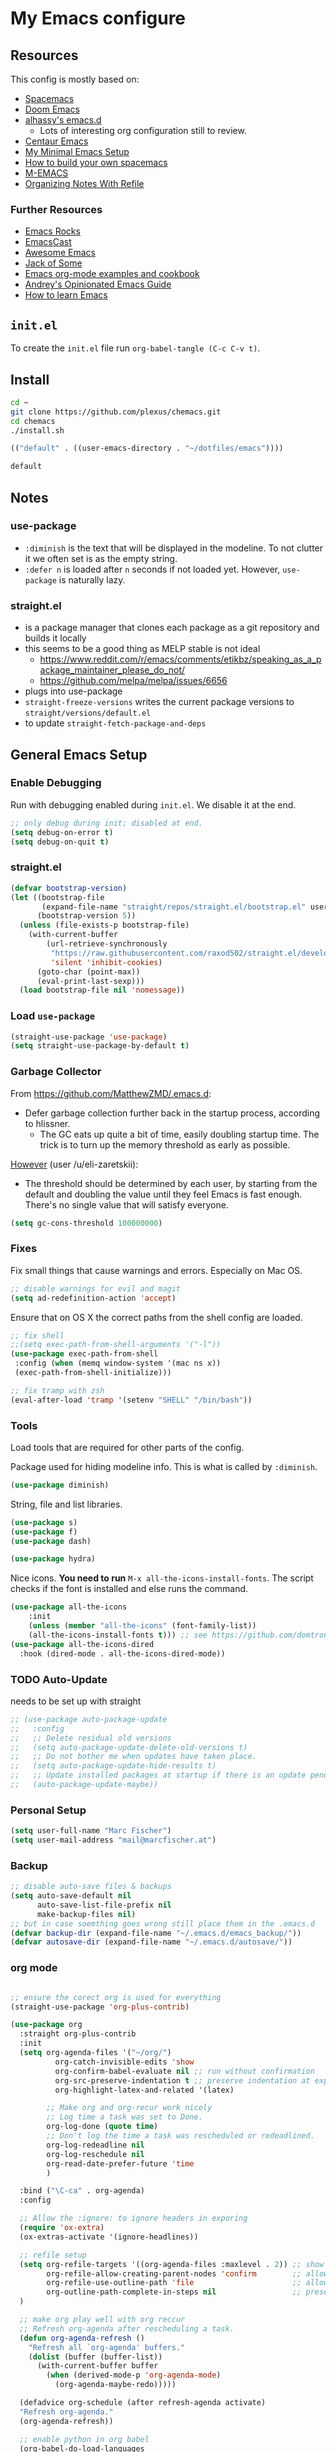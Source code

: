 #+PROPERTY: header-args :tangle init.el :comments org


*  My Emacs configure


** Resources

This config is mostly based on:
- [[https://github.com/syl20bnr/spacemacs][Spacemacs]]
- [[https://github.com/hlissner/doom-emacs][Doom Emacs]]
- [[https://github.com/alhassy/emacs.d][alhassy's emacs.d]]
  - Lots of interesting org configuration still to review.
- [[https://github.com/seagle0128/.emacs.d][Centaur Emacs]]
- [[https://www.sandeepnambiar.com/my-minimal-emacs-setup/][My Minimal Emacs Setup]]
- [[https://sam217pa.github.io/2016/09/02/how-to-build-your-own-spacemacs/][How to build your own spacemacs]]
- [[https://github.com/MatthewZMD/.emacs][M-EMACS]]
- [[https://blog.aaronbieber.com/2017/03/19/organizing-notes-with-refile.html][Organizing Notes With Refile]]

*** Further Resources
- [[http://emacsrocks.com/][Emacs Rocks]]
- [[https://emacscast.org][EmacsCast]]
- [[https://github.com/emacs-tw/awesome-emacs#noteworthy-configurations][Awesome Emacs]]
- [[https://www.youtube.com/channel/UCe6ABcJkH_Gso9HJOt4x9fg][Jack of Some]]
- [[http://ehneilsen.net/notebook/orgExamples/org-examples.html][Emacs org-mode examples and cookbook]]
- [[https://m00natic.github.io/emacs/emacs-wiki.html][Andrey's Opinionated Emacs Guide]]
- [[https://david.rothlis.net/emacs/howtolearn.html][How to learn Emacs]]

** ~init.el~
To create the ~init.el~ file run ~org-babel-tangle (C-c C-v t)~.

** Install
#+BEGIN_SRC bash :tangle no
cd ~
git clone https://github.com/plexus/chemacs.git
cd chemacs
./install.sh
#+END_SRC

#+BEGIN_SRC emacs-lisp :tangle ~/.emacs-profiles.el
(("default" . ((user-emacs-directory . "~/dotfiles/emacs"))))
#+END_SRC

#+BEGIN_SRC bash :tangle ~/.emacs-profile
default
#+END_SRC

** Notes


*** use-package
- ~:diminish~ is the text that will be displayed in the modeline. To
  not clutter it we often set is as the empty string.
- ~:defer n~ is loaded after ~n~ seconds if not loaded yet. However,
  ~use-package~ is naturally lazy.

*** straight.el
- is a package manager that clones each package as a git repository and builds it locally
- this seems to be a good thing as MELP stable is not ideal
  - https://www.reddit.com/r/emacs/comments/etikbz/speaking_as_a_package_maintainer_please_do_not/
  - https://github.com/melpa/melpa/issues/6656
- plugs into use-package
- ~straight-freeze-versions~ writes the current package versions to ~straight/versions/default.el~
- to update ~straight-fetch-package-and-deps~

** General Emacs Setup
*** Enable Debugging
Run with debugging enabled during ~init.el~. We disable it at the end.

#+BEGIN_SRC emacs-lisp
;; only debug during init; disabled at end.
(setq debug-on-error t)
(setq debug-on-quit t)
#+END_SRC

*** straight.el

#+BEGIN_SRC emacs-lisp
(defvar bootstrap-version)
(let ((bootstrap-file
       (expand-file-name "straight/repos/straight.el/bootstrap.el" user-emacs-directory))
      (bootstrap-version 5))
  (unless (file-exists-p bootstrap-file)
    (with-current-buffer
        (url-retrieve-synchronously
         "https://raw.githubusercontent.com/raxod502/straight.el/develop/install.el"
         'silent 'inhibit-cookies)
      (goto-char (point-max))
      (eval-print-last-sexp)))
  (load bootstrap-file nil 'nomessage))
#+END_SRC


*** Load ~use-package~

#+BEGIN_SRC emacs-lisp
(straight-use-package 'use-package)
(setq straight-use-package-by-default t)
#+END_SRC

*** Garbage Collector
From https://github.com/MatthewZMD/.emacs.d:
- Defer garbage collection further back in the startup process,
  according to hlissner.
  - The GC eats up quite a bit of time, easily doubling startup
    time. The trick is to turn up the memory threshold as early as
    possible.
[[https://www.reddit.com/r/emacs/comments/eewwyh/officially_introducing_memacs/][However]] (user /u/eli-zaretskii):
- The threshold should be determined by each user, by starting from
  the default and doubling the value until they feel Emacs is fast
  enough. There's no single value that will satisfy everyone.

#+BEGIN_SRC emacs-lisp
(setq gc-cons-threshold 100000000)
#+END_SRC
*** Fixes
Fix small things that cause warnings and errors. Especially on Mac OS.

#+BEGIN_SRC emacs-lisp
;; disable warnings for evil and magit
(setq ad-redefinition-action 'accept)
#+END_SRC

Ensure that on OS X the correct paths from the shell config are loaded.

#+BEGIN_SRC emacs-lisp
;; fix shell
;;(setq exec-path-from-shell-arguments '("-l"))
(use-package exec-path-from-shell
 :config (when (memq window-system '(mac ns x))
 (exec-path-from-shell-initialize)))
#+END_SRC

#+BEGIN_SRC emacs-lisp
;; fix tramp with zsh
(eval-after-load 'tramp '(setenv "SHELL" "/bin/bash"))
#+END_SRC

*** Tools
Load tools that are required for other parts of the config.

Package used for hiding modeline info. This is what is called by
~:diminish~.
#+BEGIN_SRC emacs-lisp
(use-package diminish)
#+END_SRC

String, file and list libraries.
#+BEGIN_SRC emacs-lisp
(use-package s)
(use-package f)
(use-package dash)
#+END_SRC

#+BEGIN_SRC emacs-lisp
 (use-package hydra)
#+END_SRC

Nice icons. *You need to run* ~M-x all-the-icons-install-fonts~. The
script checks if the font is installed and else runs the command.

#+BEGIN_SRC emacs-lisp
(use-package all-the-icons
    :init
    (unless (member "all-the-icons" (font-family-list))
    (all-the-icons-install-fonts t))) ;; see https://github.com/domtronn/all-the-icons.el/issues/120
(use-package all-the-icons-dired
  :hook (dired-mode . all-the-icons-dired-mode))
#+END_SRC


*** TODO Auto-Update
needs to be set up with straight 
#+BEGIN_SRC emacs-lisp
;; (use-package auto-package-update
;;   :config
;;   ;; Delete residual old versions
;;   (setq auto-package-update-delete-old-versions t)
;;   ;; Do not bother me when updates have taken place.
;;   (setq auto-package-update-hide-results t)
;;   ;; Update installed packages at startup if there is an update pending.
;;   (auto-package-update-maybe))
#+END_SRC

*** Personal Setup
#+BEGIN_SRC emacs-lisp
(setq user-full-name "Marc Fischer")
(setq user-mail-address "mail@marcfischer.at")
#+END_SRC
*** Backup
#+BEGIN_SRC emacs-lisp
;; disable auto-save files & backups
(setq auto-save-default nil
      auto-save-list-file-prefix nil
      make-backup-files nil)
;; but in case soemthing goes wrong still place them in the .emacs.d
(defvar backup-dir (expand-file-name "~/.emacs.d/emacs_backup/"))
(defvar autosave-dir (expand-file-name "~/.emacs.d/autosave/"))
#+END_SRC



*** org mode

 #+BEGIN_SRC emacs-lisp

;; ensure the corect org is used for everything
(straight-use-package 'org-plus-contrib)

(use-package org
  :straight org-plus-contrib
  :init
  (setq org-agenda-files '("~/org/")
	      org-catch-invisible-edits 'show
	      org-confirm-babel-evaluate nil ;; run without confirmation
	      org-src-preserve-indentation t ;; preserve indentation at export
	      org-highlight-latex-and-related '(latex)

        ;; Make org and org-recur work nicely
        ;; Log time a task was set to Done.
        org-log-done (quote time)
        ;; Don't log the time a task was rescheduled or redeadlined.
        org-log-redeadline nil
        org-log-reschedule nil
        org-read-date-prefer-future 'time
        )

  :bind ("\C-ca" . org-agenda)
  :config

  ;; Allow the :ignore: to ignore headers in exporing
  (require 'ox-extra)
  (ox-extras-activate '(ignore-headlines))

  ;; refile setup
  (setq org-refile-targets '((org-agenda-files :maxlevel . 2)) ;; show two levels of headings
        org-refile-allow-creating-parent-nodes 'confirm        ;; allow to create new nodes
        org-refile-use-outline-path 'file                      ;; allow to file to top level of files
        org-outline-path-complete-in-steps nil                 ;; present all possilbe paths at once
  )

  ;; make org play well with org reccur
  ;; Refresh org-agenda after rescheduling a task.
  (defun org-agenda-refresh ()
    "Refresh all `org-agenda' buffers."
    (dolist (buffer (buffer-list))
      (with-current-buffer buffer
        (when (derived-mode-p 'org-agenda-mode)
          (org-agenda-maybe-redo)))))

  (defadvice org-schedule (after refresh-agenda activate)
  "Refresh org-agenda."
  (org-agenda-refresh))

  ;; enable python in org babel
  (org-babel-do-load-languages
   'org-babel-load-languages
   '((python . t)))

  ;; Try to minimize org sync conflicts by autosaving (https://christiantietze.de/posts/2019/03/sync-emacs-org-files/)
  ;; redefine org-save-all-org-buffers without print statements
   (defun my-org-save-all-org-buffers ()
     "Save all Org buffers without user confirmation."
     (interactive)
     (save-some-buffers t (lambda () (derived-mode-p 'org-mode)))
     (when (featurep 'org-id) (org-id-locations-save)))

   (add-hook 'auto-save-hook 'my-org-save-all-org-buffers) ;; enable autosaves
  )

(defun org-toggle-link-display ()
  "Toggle the literal or descriptive display of links."
  (interactive)
  (if org-descriptive-links
      (progn (org-remove-from-invisibility-spec '(org-link))
         (org-restart-font-lock)
         (setq org-descriptive-links nil))
    (progn (add-to-invisibility-spec '(org-link))
       (org-restart-font-lock)
       (setq org-descriptive-links t))))

(setq org-image-actual-width nil)

(use-package org-noter
    :after org
    :config
    (setq org-noter-always-create-frame nil
          org-noter-insert-note-no-questions t
          org-noter-separate-notes-from-heading t
          org-noter-auto-save-last-location t))

(use-package org-super-agenda
  :after org
  :config
  (org-super-agenda-mode))

;;(use-package org-drill)

(use-package org-noter
:after org)

(use-package org-zotxt
  :straight zotxt
  :diminish
  :after org
  :init (add-hook 'org-mode-hook #'org-zotxt-mode)
)

(use-package org-recur
  :hook ((org-mode . org-recur-mode)
         (org-agenda-mode . org-recur-agenda-mode))
  :demand t
  :config
  (define-key org-recur-mode-map (kbd "C-c d") 'org-recur-finish)

  ;; Rebind the 'd' key in org-agenda (default: `org-agenda-day-view').
  (define-key org-recur-agenda-mode-map (kbd "d") 'org-recur-finish)
  (define-key org-recur-agenda-mode-map (kbd "C-c d") 'org-recur-finish)

  (setq org-recur-finish-done t
        org-recur-finish-archive t))
#+END_SRC

#+RESULTS:
| org-recur-agenda-mode |



*** Theme
#+BEGIN_SRC emacs-lisp
;; Theme
(use-package doom-themes
  :config
  ;; Global settings (defaults)
  (setq doom-themes-enable-bold t    ; if nil, bold is universally disabled
        doom-themes-enable-italic t) ; if nil, italics is universally disabled
  (load-theme 'doom-solarized-light t)

  ;; Enable flashing mode-line on errors
  (doom-themes-visual-bell-config)

  ;; Corrects (and improves) org-mode's native fontification.
  (doom-themes-org-config)

  ;; set font
  (set-face-attribute 'default nil :family "Ubuntu Mono" :height 150)
  
)

;; show linenumbers
(global-linum-mode t)
(line-number-mode t)
(column-number-mode t)
(size-indication-mode t)

;; show the matching parenthesis when the cursor is above one of them.
(setq show-paren-delay 0)
(setq show-paren-style 'mixed)
(show-paren-mode t)
(use-package smartparens
 :diminish
 :config
 (progn
   (require 'smartparens-config)
   (smartparens-global-mode 1)
   (show-paren-mode t)))

;; highlight the current line
(global-hl-line-mode t)

;; Don't clutter startup
(setq inhibit-splash-screen t)
(setq inhibit-startup-message t)

;; disable toolbars
(menu-bar-mode -1)
(toggle-scroll-bar -1)
(tool-bar-mode -1)

; display a small wave after the cursor when jumping around
(use-package beacon
   :config (beacon-mode +1))

;; disable bell sound
(setq ring-bell-function 'ignore
;;       visible-bell 1 ;; we already have the doom-theme bell setup
)

;; nice scrolling
(setq scroll-margin 0
      scroll-conservatively 100000
      scroll-preserve-screen-position 1)

;; enable y/n answers
(fset 'yes-or-no-p 'y-or-n-p)
#+END_SRC

*** modeline

#+BEGIN_SRC emacs-lisp
(use-package doom-modeline
      :hook (after-init . doom-modeline-mode)
      :custom
      (inhibit-compacting-font-caches t)
      (doom-modeline-minor-modes t)
      (doom-modeline-icon t)
      (doom-modeline-major-mode-color-icon t)
      (doom-modeline-height 15))
#+END_SRC



*** Text width (Fill-mode)
~M-q~ (~fill-paragraph~) justifies paragraphs and automatically breaks
them. Here we set the set standard text width.
#+BEGIN_SRC emacs-lisp
(setq-default fill-column 70) ;; 70 fits nicly on half a 13'' macbook
;; auto-fill does interfers too often
;; (add-hook 'text-mode-hook 'turn-on-auto-fill)
;; (add-hook 'org-mode-hook 'turn-on-auto-fill)
#+END_SRC

*** Counsel, Swiper and Ivy
Setup the ivy auto-complete package along with swiper
(ivy-text-search) and counsel (ivy-M-x).
#+BEGIN_SRC emacs-lisp
(use-package ivy
  :diminish
  :config
  (setq ivy-use-virtual-buffers t) :init (ivy-mode 1))

(use-package counsel
  :after ivy)

(use-package swiper
  :after counsel
  :bind
  ("M-x" . counsel-M-x)
  ("\C-s" . swiper)
  ("M-s" . swiper-all)
  ("C-c C-r" . ivy-resume)
  ("C-c p" . counsel-git)
  ("C-c r" . counsel-rg)
  ("C-x C-f" . counsel-find-file)
  (("M-y" . counsel-yank-pop)
  :map ivy-minibuffer-map
  ("M-y" . ivy-next-line)) ;; multiple pressed cycles through choices; taken from http://pragmaticemacs.com/emacs/counsel-yank-pop-with-a-tweak/
)
#+END_SRC

*** Search
#+BEGIN_SRC emacs-lisp
(use-package ripgrep
  :bind
  ("C-c C-r" . ripgrep-regexp))
(use-package ag) ;; currently not used but frequently experimented with
#+END_SRC

*** Buffers

#+BEGIN_SRC emacs-lisp
;; use ibuffer by default
(defalias 'list-buffers 'ibuffer)
#+END_SRC

*** Indentation
#+BEGIN_SRC emacs-lisp
;; Always stay indented: Automatically have blocks reindented after every change.
(use-package aggressive-indent
  :config (global-aggressive-indent-mode t))

;; spaces instead of tabs
(setq-default indent-tabs-mode nil)
(setq-default tab-width 2)

;; Make tab key do indent first then completion.
(setq-default tab-always-indent 'complete)
#+END_SRC

*** Parenthesis and Whitespace
#+BEGIN_SRC emacs-lisp
(use-package whitespace
  :init
  :diminish
  :bind
  ("<f11>" . whitespace-mode)
  ("C-c w" . delete-trailing-whitespace))
#+END_SRC

*** comments
#+BEGIN_SRC emacs-lisp
(global-set-key (kbd "M-;") 'comment-region)
(global-set-key (kbd "C-M-;") 'uncomment-region)
#+END_SRC
*** UTF-8

#+BEGIN_SRC emacs-lisp
;; make sure that UTF-8 is used everywhere.
(set-terminal-coding-system  'utf-8)
(set-keyboard-coding-system  'utf-8)
(set-language-environment    'utf-8)
(set-selection-coding-system 'utf-8)
(setq locale-coding-system   'utf-8)
(prefer-coding-system        'utf-8)
(set-input-method nil)

;;fancy uft-8
(global-prettify-symbols-mode 1)
#+END_SRC

*** Help & Documentation
Display possible keys after a partial commands is entered.
#+BEGIN_SRC emacs-lisp
(use-package which-key
  :diminish
  :config (which-key-mode)
          (setq which-key-idle-delay 0.05))
#+END_SRC

My own cheatsheet. Based on [[https://github.com/darksmile/cheatsheet/blob/master/cheatsheet.el][cheatsheet.el]].
#+BEGIN_SRC emacs-lisp
(defun cheatsheet-show ()
  "Create buffer and show cheatsheet."
  (interactive)
  ;;(switch-to-buffer-other-window "*cheatsheet*")
  ;;(erase-buffer)
  (find-file (concat user-emacs-directory "CheatSheet.pdf"))
  (rename-buffer "*cheatsheet*")
  (setq buffer-read-only t))

(defun cheatsheet-toggle()
  (interactive)
  (if (get-buffer "*cheatsheet*")
    (kill-buffer "*cheatsheet*")
    (cheatsheet-show)))

(global-set-key (kbd "C-<f1>") 'cheatsheet-toggle)
#+END_SRC

*** Spellchecking
#+BEGIN_SRC emacs-lisp
;; Taken/inspired by https://github.com/kaushalmodi/.emacs.d/blob/master/setup-files/setup-spell.el

(use-package ispell
  :if (not (bound-and-true-p disable-pkg-ispell))
  :config
  (setq ispell-program-name "aspell")
  (setq ispell-extra-args   '("--sug-mode=ultra"
                              "--lang=en_US"))

;; Save a new word to personal dictionary without asking
(setq ispell-silently-savep t))

(use-package flyspell
  :diminish
  :after ispell
  :init
  (progn
    ;; Below variables need to be set before `flyspell' is loaded.
    (setq flyspell-use-meta-tab nil)
    ;; Binding for `flyspell-auto-correct-previous-word'.
    (setq flyspell-auto-correct-binding (kbd "<S-f12>")))
  :hook ((prog-mode . flyspell-prog-mode)
           (org-mode . flyspell-mode)
           (text-mode . flyspell-mode))
)

(use-package flyspell-correct
  :after flyspell)

(defun fd-switch-dictionary()
  (interactive)
  (let* ((dic ispell-current-dictionary)
         (change (if (string= dic "deutsch8") "english" "deutsch8")))
    (ispell-change-dictionary change)
    (message "Dictionary switched from %s to %s" dic change)
    ))

;; https://github.com/d12frosted/flyspell-correct
(use-package flyspell-correct-ivy
  :after flyspell-correct
  :bind
  (("<f12>" . flyspell-correct-at-point)
   ("<f8>" .   'fd-switch-dictionary)))
#+END_SRC


*** Writegood
#+BEGIN_SRC emacs-lisp
(use-package writegood-mode
  :hook (text-mode org-mode)
  :diminish
  :config
  (--map (push it writegood-weasel-words) ;; some words form https://github.com/alhassy/emacs.d#cosmetics
         '("some" "simple" "simply" "easy" "often" "easily" "probably" "really"
           "clearly"               ;; Is the premise undeniably true?
           "experience shows"      ;; Whose? What kind? How does it do so?
           "may have"              ;; It may also have not!
           "it turns out that")))  ;; How does it turn out so?
#+END_SRC

*** Subword
In CamelCase treat all words as words.

#+BEGIN_SRC emacs-lisp
(global-subword-mode 1)
(diminish  'subword-mode)
#+END_SRC

*** Syntax Checking
#+BEGIN_SRC emacs-lisp
(use-package flycheck
  :diminish
  :init (global-flycheck-mode)
  :custom (flycheck-display-errors-delay .3))
#+END_SRC
*** Revert Buffers
#+BEGIN_SRC emacs-lisp
(global-set-key [f5] '(lambda () (interactive) (revert-buffer nil t nil)))
#+END_SRC
*** Server
#+BEGIN_SRC emacs-lisp
;; Start server mode
(server-start)
#+END_SRC


*** Files
#+BEGIN_SRC emacs-lisp
(use-package dired
  :straight f
  :custom
  ;; Auto revert
  (auto-revert-use-notify nil)
  (auto-revert-interval 3))
#+END_SRC

*** Auto complete
#+BEGIN_SRC emacs-lisp
(use-package company
  :diminish
  :config
  (global-company-mode 1)
  (setq ;; Only 2 letters required for completion to activate.
        company-minimum-prefix-length 2

        ;; Search other buffers for compleition candidates
        company-dabbrev-other-buffers t
        company-dabbrev-code-other-buffers t

        ;; Allow (lengthy) numbers to be eligible for completion.
        company-complete-number t

        ;; M-⟪num⟫ to select an option according to its number.
        company-show-numbers t

        ;; Edge of the completion list cycles around.
        company-selection-wrap-around t

        ;; Do not downcase completions by default.
        company-dabbrev-downcase nil

        ;; Even if I write something with the ‘wrong’ case,
        ;; provide the ‘correct’ casing.
        company-dabbrev-ignore-case t

        ;; Immediately activate completion.
        company-idle-delay 0))
#+END_SRC


*** Projectile
Currently unused, but still here as dependency for some features (see
Python section).
#+BEGIN_SRC emacs-lisp
   (use-package projectile
     :diminish
     :config
     (projectile-global-mode +1))

   (use-package counsel-projectile
     :diminish 
     :config
     (counsel-projectile-mode))
#+END_SRC


*** Block movement of regions
Move code regions up and down with ~C-S-<up>~ and ~C-S-<down>~ (similar to Eclipse).
#+BEGIN_SRC emacs-lisp
(use-package move-text
 ;; :init (move-text-default-bindings)
 :bind
 (("C-S-<up>" . move-text-up)
  ("C-S-<down>" . move-text-down))
)
#+END_SRC

*** Expand Region
#+BEGIN_SRC emacs-lisp
(use-package expand-region
  :bind
  ("C-@" . er/expand-region)
  ("C-=" . er/expand-region)
)
#+END_SRC

*** Movement
#+BEGIN_SRC emacs-lisp
(use-package windmove
  :bind
  ("C-c <up>" . windmove-up)
  ("C-c <down>" . windmove-down)
  ("C-c <left>" . windmove-left)
  ("C-c <right>" . windmove-right))

(use-package ace-window
  :init
  (progn
    (global-set-key (kbd "M-o") 'ace-window)
    (global-set-key (kbd "<f9>") 'ace-window))
  :config
    (set-face-attribute
     'aw-leading-char-face nil
     :foreground "deep sky blue"
     :weight 'bold
     :height 3.0)
    (set-face-attribute
     'aw-mode-line-face nil
     :inherit 'mode-line-buffer-id
     :foreground "lawn green")
    (setq aw-keys '(?a ?s ?d ?f ?j ?k ?l)
          aw-dispatch-always t
          aw-dispatch-alist
          '((?x aw-delete-window "Ace - Delete Window")
            (?c aw-swap-window "Ace - Swap Window")
            (?n aw-flip-window)
            (?v aw-split-window-vert "Ace - Split Vert Window")
            (?h aw-split-window-horz "Ace - Split Horz Window")
            (?m delete-other-windows "Ace - Maximize Window")
            (?g delete-other-windows)
            (?b balance-windows)))

    (defhydra hydra-window-size (:color red)
         "Windows size"
         ("h" shrink-window-horizontally "shrink horizontal")
         ("j" shrink-window "shrink vertical")
         ("k" enlarge-window "enlarge vertical")
         ("l" enlarge-window-horizontally "enlarge horizontal"))
    (defhydra hydra-window-frame (:color red)
         "Frame"
         ("f" make-frame "new frame")
         ("x" delete-frame "delete frame"))
    (defhydra hydra-window-scroll (:color red)
         "Scroll other window"
         ("n" joe-scroll-other-window "scroll")
         ("p" joe-scroll-other-window-down "scroll down"))
       (add-to-list 'aw-dispatch-alist '(?w hydra-window-size/body) t)
       (add-to-list 'aw-dispatch-alist '(?o hydra-window-scroll/body) t)
       (add-to-list 'aw-dispatch-alist '(?\; hydra-window-frame/body) t)
     (ace-window-display-mode t))
#+END_SRC

#+BEGIN_SRC emacs-lisp
;; make C-a move to the beginning of the line on first press; on further presses go to beginning of code
;; same for C-e and end
(use-package mwim
  :bind
  ("C-a" . mwim-beginning)
  ("C-e" . mwim-end))
#+END_SRC

#+BEGIN_SRC emacs-lisp
;; Unbind unneeded keys
(global-set-key (kbd "C-z") nil)
(use-package avy
  :bind
  (("C-z c" . avy-goto-char-timer)
   ("C-z l" . avy-goto-line))
  :custom
    (avy-timeout-seconds 0.3)
    (avy-style 'pre)
  :custom-face
    (avy-lead-face ((t (:background "#51afef" :foreground "#870000" :weight bold)))));
#+END_SRC


*** Undo
Copied from https://github.com/alhassy/emacs.d
#+BEGIN_SRC emacs-lisp
;; Allow tree-semantics for undo operations.
(use-package undo-tree
  :diminish                       ;; Don't show an icon in the modeline
  :config
    ;; Always have it on
    (global-undo-tree-mode)

    ;; Each node in the undo tree should have a timestamp.
    (setq undo-tree-visualizer-timestamps t)

    ;; Show a diff window displaying changes between undo nodes.
    (setq undo-tree-visualizer-diff t))

;; Execute (undo-tree-visualize) then navigate along the tree to witness
;; changes being made to your file live!
#+END_SRC

** Modes

*** Ledger
#+BEGIN_SRC emacs-lisp
;; ledger mode
(use-package ledger-mode)
#+END_SRC

*** git
#+BEGIN_SRC emacs-lisp
(use-package magit)
#+END_SRC

*** Markdown

#+BEGIN_SRC emacs-lisp
(use-package markdown-mode
  :mode (("README\\.md\\'" . gfm-mode)
         ("\\.md\\'" . markdown-mode)
         ("\\.markdown\\'" . markdown-mode))
  :init (setq markdown-command "multimarkdown"))
#+END_SRC


*** python
#+BEGIN_SRC emacs-lisp
(use-package f) ;; tools used in the following function
(use-package pyvenv)

(defvar conda-home "~/miniconda3" "Home dir used for python/conda.")
(defvar conda-home-envs (concat (file-name-as-directory conda-home) "envs") "Dir which includes defined virtualenvs.")

(defun set-conda-env (path)
  "Set the current venv to the conda enve of the given PATH."
  (setenv "WORKON_HOME" path)
  (pyvenv-workon ".")
  (message (concat "Setting virtualenv to " path))
  )

;; base on http://rakan.me/emacs/python-dev-with-emacs-and-pyenv/
(defun pyvenv-python-version-file ()
  "Automatically activates pyvenv if .python-version file exists."
  (interactive)
  (let ((python-version-directory (locate-dominating-file (buffer-file-name) ".python-version")))
    (if python-version-directory
        (let* ((pyenv-version-path (f-expand ".python-version" python-version-directory))
               (pyenv-current-version (s-trim (f-read-text pyenv-version-path 'utf-8))))
          (set-conda-env pyenv-current-version)
          ))))

(defun set-pyvenv ()
  "Set pyvenv matching the project name."
  (let ((project (downcase (projectile-project-name))))
    (if (member project (directory-files conda-home-envs)) ;; if we are in projectile and it matches a setup conda env -- use that
        (set-conda-env (concat (file-name-as-directory conda-home-envs) project))
      (pyvenv-python-version-file) ;; else see if there is a config file
      )))

(use-package pyvenv)

(use-package elpy
  :init (elpy-enable)
  :after (pyvenv projectile)
  :config
  (set-conda-env conda-home)
  (setq elpy-rpc-python-command "python")
  (setq python-shell-interpreter "python"
        python-shell-interpreter-args "-i"
        python-indent-offset 4)
  (setq elpy-rpc-backend "jedi")
  (add-hook 'elpy-mode-hook 'set-pyvenv))
#+END_SRC


*** pdf

Disable line numbers when in pdf mode.

#+BEGIN_SRC emacs-lisp
(use-package pdf-tools
  :config (pdf-tools-install)
  :init (add-hook 'pdf-view-mode-hook (lambda() (linum-mode -1))))
#+END_SRC

*** latex

#+BEGIN_SRC emacs-lisp
(use-package flymake)

(use-package latex
  :straight auctex
  :after flymake
  :config
  (setq auto-mode-alist (cons '("\\.tex$" . latex-mode) auto-mode-alist)
        TeX-auto-save t
        TeX-parse-self t
        TeX-save-query nil
        TeX-electric-sub-and-superscript t   ; Automatically insert
                                             ; braces after sub- and
                                             ; superscripts in math
                                             ; mode
        TeX-source-correlate-mode t
        TeX-source-correlate-method 'synctex
        ispell-program-name "aspell"
        ispell-dictionary "english"
        LaTeX-section-hook
        '(LaTeX-section-heading
          LaTeX-section-title
          LaTeX-section-toc
          LaTeX-section-section
          LaTeX-section-label))


  (add-hook 'LaTeX-mode-hook 'flymake-mode)
  (add-hook 'LaTeX-mode-hook 'flyspell-mode)
  (add-hook 'LaTeX-mode-hook 'flyspell-buffer)

  ;; The following defadvice and defun make C-c C-s (insert section)
  ;; behave nicly.

  (defadvice LaTeX-section (after LaTeX-section-after activate)
    "After LaTeX-section delte the unecessarily inserted newline."
    (delete-char -1))

  (defun LaTeX-section-label()
    (let ((is-sec (<= level 4)))
      (progn
        (delete-char -1)
        (if is-sec (LaTeX-label name 'section))
        (insert " \%\n")
        (if is-sec (insert "\n"))
        )
      ))
  )

(use-package auctex-latexmk
  :after latex
  :config (auctex-latexmk-setup)
  )


;;   https://emacs.stackexchange.com/questions/21755/use-pdfview-as-default-auctex-pdf-viewer/21764
;;   (setq TeX-view-program-selection '((output-pdf "PDF Tools"))
;;         TeX-view-program-list '(("PDF Tools" TeX-pdf-tools-sync-view))
;;         TeX-source-correlate-start-server t)
;;   (add-hook 'TeX-after-compilation-finished-functions
;;             #'TeX-revert-document-buffer)

;;   ;; (add-hook 'after-save-hook
;;   ;;           (lambda ()
;;   ;;             (when (string= major-mode 'latex-mode)
;;   ;;               (TeX-run-latexmk
;;   ;;                "LaTex"
;;   ;;                (format "latexmk -synctex=1 -xelatex %s" (buffer-file-name))
;;   ;;                (file-name-base (buffer-file-name))))))

(use-package reftex                     ; TeX/BibTeX cross-reference management
  :after latex
  :init (add-hook 'LaTeX-mode-hook #'reftex-mode)
  :config
  (setq  reftex-plug-into-AUCTeX t)
  ;; Make cref work -- https://tex.stackexchange.com/questions/119253/cleveref-auctex-and-reftex-set-up/119273#119273
  (TeX-add-style-hook
   "cleveref"
   (lambda ()
     (if (boundp 'reftex-ref-style-alist)
         (add-to-list
          'reftex-ref-style-alist
          '("Cleveref" "cleveref"
            (("\\cref" ?c) ("\\Cref" ?C) ("\\cpageref" ?d) ("\\Cpageref" ?D)))))
     (reftex-ref-style-activate "Cleveref")
     (TeX-add-symbols
      '("cref" TeX-arg-ref)
      '("Cref" TeX-arg-ref)
      '("cpageref" TeX-arg-ref)
      '("Cpageref" TeX-arg-ref))))
  :diminish reftex-mode)
#+END_SRC








** Disable debugging
#+BEGIN_SRC emacs-lisp
;; Disable debugging
(setq debug-on-error nil)
(setq debug-on-quit nil)
#+END_SRC
